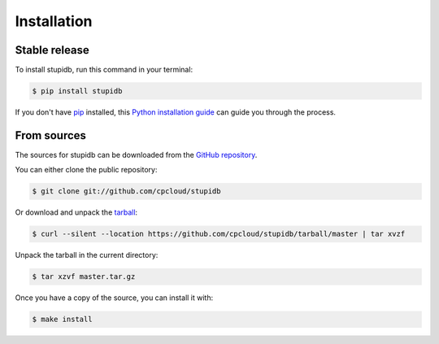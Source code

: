 .. highlight:: shell

============
Installation
============


Stable release
--------------

To install stupidb, run this command in your terminal:

.. code-block:: console

   $ pip install stupidb

If you don't have `pip`_ installed, this `Python installation guide`_ can guide
you through the process.

.. _pip: https://pip.pypa.io
.. _Python installation guide: http://docs.python-guide.org/en/latest/starting/installation/


From sources
------------

The sources for stupidb can be downloaded from the `GitHub repository`_.

You can either clone the public repository:

.. code-block:: console

   $ git clone git://github.com/cpcloud/stupidb

Or download and unpack the `tarball`_:

.. code-block:: console

   $ curl --silent --location https://github.com/cpcloud/stupidb/tarball/master | tar xvzf

Unpack the tarball in the current directory:

.. code-block:: console

   $ tar xzvf master.tar.gz

Once you have a copy of the source, you can install it with:

.. code-block:: console

   $ make install


.. _GitHub repository: https://github.com/cpcloud/stupidb
.. _tarball: https://github.com/cpcloud/stupidb/tarball/master
